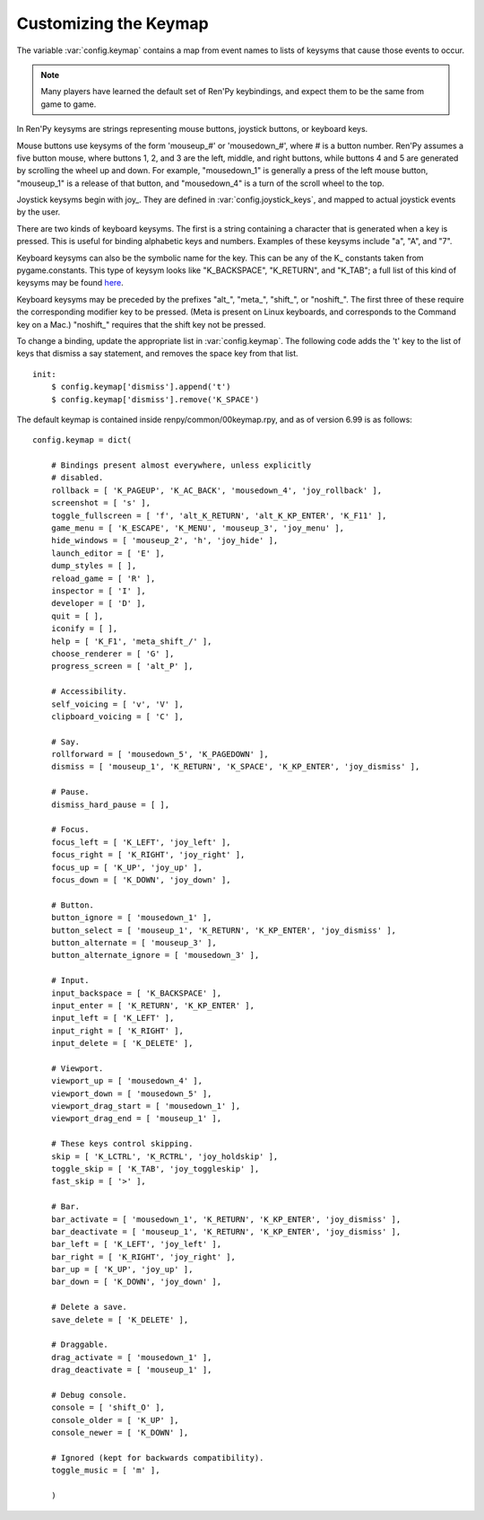 .. _keymap:

Customizing the Keymap
======================

The variable :var:`config.keymap` contains a map from event names to lists
of keysyms that cause those events to occur.

.. note::

    Many players have learned the default set of Ren'Py keybindings, and
    expect them to be the same from game to game.

In Ren'Py keysyms are strings representing mouse buttons, joystick buttons,
or keyboard keys.

Mouse buttons use keysyms of the form 'mouseup_#' or 'mousedown_#',
where # is a button number. Ren'Py assumes a five button mouse,
where buttons 1, 2, and 3 are the left, middle, and right buttons, while
buttons 4 and 5 are generated by scrolling the wheel up and down.
For example, "mousedown_1" is generally a press of the left mouse button,
"mouseup_1" is a release of that button, and "mousedown_4" is a turn of the
scroll wheel to the top.

Joystick keysyms begin with joy\_. They are defined in :var:`config.joystick_keys`,
and mapped to actual joystick events by the user.

There are two kinds of keyboard keysyms. The first is a string containing a
character that is generated when a key is pressed. This is useful for
binding alphabetic keys and numbers. Examples of these keysyms include "a", "A", and "7".

Keyboard keysyms can also be the symbolic name for the key. This can be any of
the K\_ constants taken from pygame.constants. This type of keysym looks like
"K\_BACKSPACE", "K\_RETURN", and "K\_TAB"; a full list of this kind of keysyms may
be found `here <http://www.pygame.org/docs/ref/key.html>`_.

Keyboard keysyms may be preceded by the prefixes "alt\_", "meta\_", "shift\_",
or "noshift\_". The first three of these require the corresponding modifier
key to be pressed. (Meta is present on Linux keyboards, and corresponds to the
Command key on a Mac.) "noshift\_" requires that the shift key not be pressed.

To change a binding, update the appropriate list in :var:`config.keymap`. The
following code adds the 't' key to the list of keys that dismiss a say
statement, and removes the space key from that list. ::

    init:
        $ config.keymap['dismiss'].append('t')
        $ config.keymap['dismiss'].remove('K_SPACE')

The default keymap is contained inside renpy/common/00keymap.rpy, and
as of version 6.99 is as follows::

    config.keymap = dict(

        # Bindings present almost everywhere, unless explicitly
        # disabled.
        rollback = [ 'K_PAGEUP', 'K_AC_BACK', 'mousedown_4', 'joy_rollback' ],
        screenshot = [ 's' ],
        toggle_fullscreen = [ 'f', 'alt_K_RETURN', 'alt_K_KP_ENTER', 'K_F11' ],
        game_menu = [ 'K_ESCAPE', 'K_MENU', 'mouseup_3', 'joy_menu' ],
        hide_windows = [ 'mouseup_2', 'h', 'joy_hide' ],
        launch_editor = [ 'E' ],
        dump_styles = [ ],
        reload_game = [ 'R' ],
        inspector = [ 'I' ],
        developer = [ 'D' ],
        quit = [ ],
        iconify = [ ],
        help = [ 'K_F1', 'meta_shift_/' ],
        choose_renderer = [ 'G' ],
        progress_screen = [ 'alt_P' ],

        # Accessibility.
        self_voicing = [ 'v', 'V' ],
        clipboard_voicing = [ 'C' ],

        # Say.
        rollforward = [ 'mousedown_5', 'K_PAGEDOWN' ],
        dismiss = [ 'mouseup_1', 'K_RETURN', 'K_SPACE', 'K_KP_ENTER', 'joy_dismiss' ],

        # Pause.
        dismiss_hard_pause = [ ],

        # Focus.
        focus_left = [ 'K_LEFT', 'joy_left' ],
        focus_right = [ 'K_RIGHT', 'joy_right' ],
        focus_up = [ 'K_UP', 'joy_up' ],
        focus_down = [ 'K_DOWN', 'joy_down' ],

        # Button.
        button_ignore = [ 'mousedown_1' ],
        button_select = [ 'mouseup_1', 'K_RETURN', 'K_KP_ENTER', 'joy_dismiss' ],
        button_alternate = [ 'mouseup_3' ],
        button_alternate_ignore = [ 'mousedown_3' ],

        # Input.
        input_backspace = [ 'K_BACKSPACE' ],
        input_enter = [ 'K_RETURN', 'K_KP_ENTER' ],
        input_left = [ 'K_LEFT' ],
        input_right = [ 'K_RIGHT' ],
        input_delete = [ 'K_DELETE' ],

        # Viewport.
        viewport_up = [ 'mousedown_4' ],
        viewport_down = [ 'mousedown_5' ],
        viewport_drag_start = [ 'mousedown_1' ],
        viewport_drag_end = [ 'mouseup_1' ],

        # These keys control skipping.
        skip = [ 'K_LCTRL', 'K_RCTRL', 'joy_holdskip' ],
        toggle_skip = [ 'K_TAB', 'joy_toggleskip' ],
        fast_skip = [ '>' ],

        # Bar.
        bar_activate = [ 'mousedown_1', 'K_RETURN', 'K_KP_ENTER', 'joy_dismiss' ],
        bar_deactivate = [ 'mouseup_1', 'K_RETURN', 'K_KP_ENTER', 'joy_dismiss' ],
        bar_left = [ 'K_LEFT', 'joy_left' ],
        bar_right = [ 'K_RIGHT', 'joy_right' ],
        bar_up = [ 'K_UP', 'joy_up' ],
        bar_down = [ 'K_DOWN', 'joy_down' ],

        # Delete a save.
        save_delete = [ 'K_DELETE' ],

        # Draggable.
        drag_activate = [ 'mousedown_1' ],
        drag_deactivate = [ 'mouseup_1' ],

        # Debug console.
        console = [ 'shift_O' ],
        console_older = [ 'K_UP' ],
        console_newer = [ 'K_DOWN' ],

        # Ignored (kept for backwards compatibility).
        toggle_music = [ 'm' ],

        )
